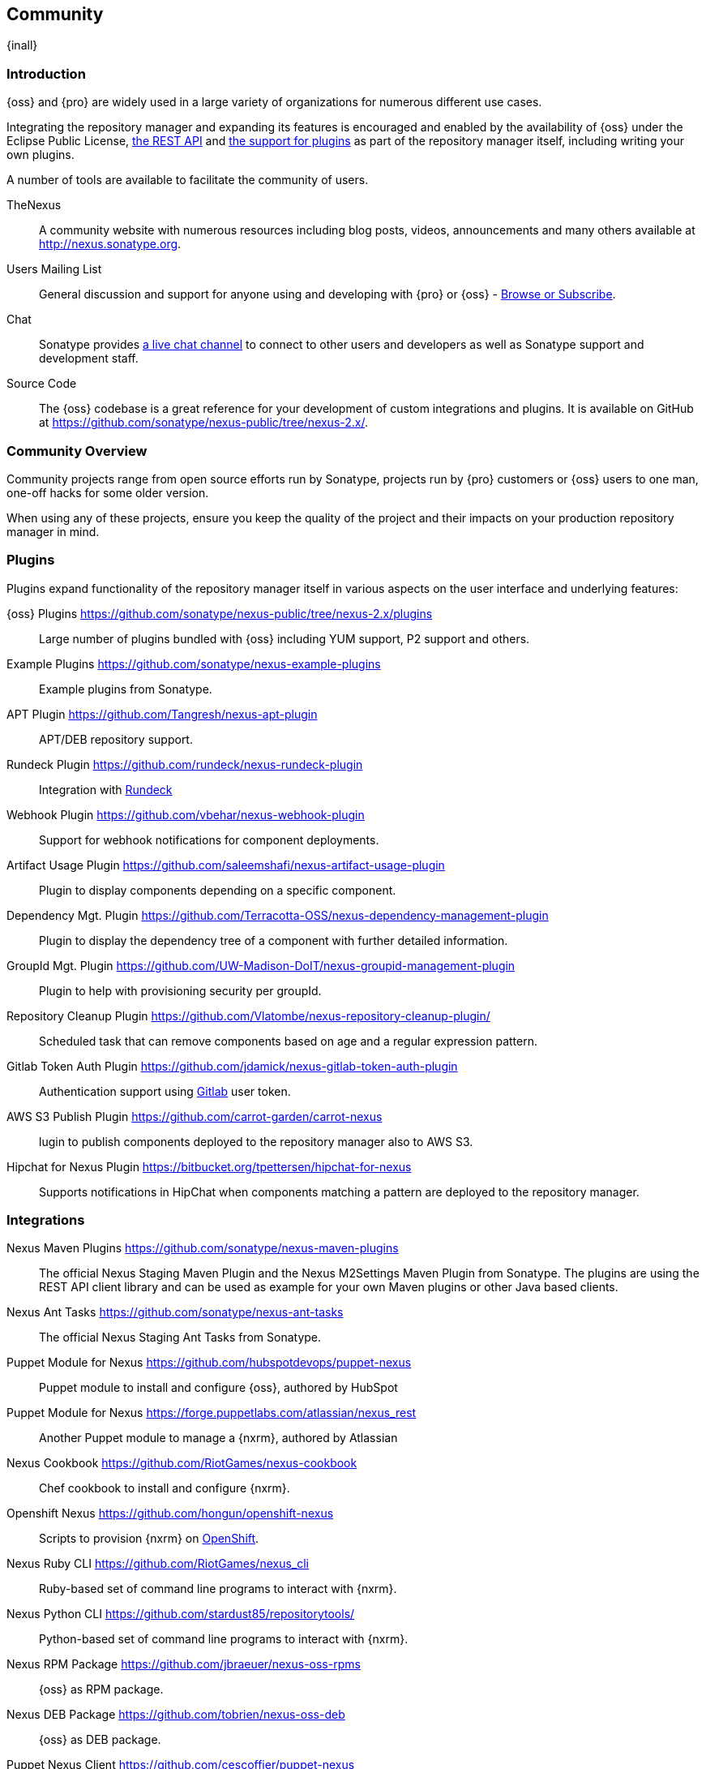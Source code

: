 [[community]]
==  Community

{inall}

[[community-introduction]]
=== Introduction

{oss} and {pro} are widely used in a large variety of organizations for numerous different use cases.

Integrating the repository manager and expanding its features is encouraged and enabled by the availability of
{oss} under the Eclipse Public License, <<confignx-sect-plugins, the REST API>> and <<plugdev, the support for
plugins>> as part of the repository manager itself, including writing your own plugins.

A number of tools are available to facilitate the community of users.

TheNexus:: A community website with numerous resources including blog posts, videos, announcements and many others
available at http://nexus.sonatype.org[http://nexus.sonatype.org].

Users Mailing List:: General discussion and support for anyone using and developing with {pro} or {oss} -
link:https://groups.google.com/a/glists.sonatype.com/forum/#!forum/nexus-users[Browse or Subscribe].

Chat:: Sonatype provides https://links.sonatype.com/products/nexus/community-chat[a live chat channel] to connect
to other users and developers as well as Sonatype support and development staff.

Source Code:: The {oss} codebase is a great reference for your development of custom integrations and plugins. It
is available on GitHub at https://github.com/sonatype/nexus-public/tree/nexus-2.x/[https://github.com/sonatype/nexus-public/tree/nexus-2.x/].

[[community-overview]]
=== Community Overview

Community projects range from open source efforts run by Sonatype, projects run by {pro} customers or {oss} users
to one man, one-off hacks for some older version.

When using any of these projects, ensure you keep the quality of the project and their impacts on your production
repository manager in mind.

[[community-plugins]]
=== Plugins

Plugins expand functionality of the repository manager itself in various aspects on the user interface and
underlying features:

{oss} Plugins https://github.com/sonatype/nexus-public/tree/nexus-2.x/plugins[https://github.com/sonatype/nexus-public/tree/nexus-2.x/plugins]::
Large number of plugins bundled with {oss} including YUM
support, P2 support and others.

Example Plugins https://github.com/sonatype/nexus-example-plugins[https://github.com/sonatype/nexus-example-plugins]::
Example plugins from Sonatype.

APT Plugin https://github.com/Tangresh/nexus-apt-plugin[https://github.com/Tangresh/nexus-apt-plugin]::
APT/DEB repository support.

Rundeck Plugin https://github.com/rundeck/nexus-rundeck-plugin[https://github.com/rundeck/nexus-rundeck-plugin]::
Integration with http://rundeck.org/[Rundeck]

Webhook Plugin https://github.com/vbehar/nexus-webhook-plugin[https://github.com/vbehar/nexus-webhook-plugin]::
Support for webhook notifications for component deployments.

Artifact Usage Plugin https://github.com/saleemshafi/nexus-artifact-usage-plugin[https://github.com/saleemshafi/nexus-artifact-usage-plugin]::
Plugin to display components depending on a specific component.

Dependency Mgt. Plugin https://github.com/Terracotta-OSS/nexus-dependency-management-plugin[https://github.com/Terracotta-OSS/nexus-dependency-management-plugin]::
Plugin to display the dependency tree of a component with further detailed information.

GroupId Mgt. Plugin https://github.com/UW-Madison-DoIT/nexus-groupid-management-plugin[https://github.com/UW-Madison-DoIT/nexus-groupid-management-plugin]::
Plugin to help with provisioning security per groupId.

Repository Cleanup Plugin https://github.com/Vlatombe/nexus-repository-cleanup-plugin/[https://github.com/Vlatombe/nexus-repository-cleanup-plugin/]::
Scheduled task that can remove components based on age and a regular
expression pattern.

Gitlab Token Auth Plugin https://github.com/jdamick/nexus-gitlab-token-auth-plugin[https://github.com/jdamick/nexus-gitlab-token-auth-plugin]::
Authentication support using http://gitlab.org/[Gitlab] user
token.

AWS S3 Publish Plugin https://github.com/carrot-garden/carrot-nexus[https://github.com/carrot-garden/carrot-nexus]::
lugin to publish components deployed to the repository manager also to AWS S3.

Hipchat for Nexus Plugin https://bitbucket.org/tpettersen/hipchat-for-nexus[https://bitbucket.org/tpettersen/hipchat-for-nexus]::
Supports notifications in HipChat when components matching a pattern 
are deployed to the repository manager.

[[community-integrations]]
=== Integrations

Nexus Maven Plugins https://github.com/sonatype/nexus-maven-plugins[https://github.com/sonatype/nexus-maven-plugins]::
The official Nexus Staging Maven Plugin and the Nexus M2Settings Maven Plugin from Sonatype. The plugins are using
the REST API client library and can be used as example for your own Maven plugins or other Java based clients.

Nexus Ant Tasks https://github.com/sonatype/nexus-ant-tasks[https://github.com/sonatype/nexus-ant-tasks]:: The
official Nexus Staging Ant Tasks from Sonatype.

Puppet Module for Nexus https://github.com/hubspotdevops/puppet-nexus[https://github.com/hubspotdevops/puppet-nexus]::
Puppet module to install and configure {oss}, authored by HubSpot

Puppet Module for Nexus https://forge.puppetlabs.com/atlassian/nexus_rest[https://forge.puppetlabs.com/atlassian/nexus_rest]::
Another Puppet module to manage a {nxrm}, authored by Atlassian

Nexus Cookbook https://github.com/RiotGames/nexus-cookbook[https://github.com/RiotGames/nexus-cookbook]::
 Chef cookbook to install and configure {nxrm}.

Openshift Nexus https://github.com/hongun/openshift-nexus[https://github.com/hongun/openshift-nexus]::
Scripts to provision {nxrm} on https://www.openshift.com/[OpenShift].

Nexus Ruby CLI https://github.com/RiotGames/nexus_cli[https://github.com/RiotGames/nexus_cli]::
Ruby-based set of command line programs to interact with {nxrm}.

Nexus Python CLI https://github.com/stardust85/repositorytools/[https://github.com/stardust85/repositorytools/]::
Python-based set of command line programs to interact with {nxrm}.

Nexus RPM Package https://github.com/jbraeuer/nexus-oss-rpms[https://github.com/jbraeuer/nexus-oss-rpms]::
{oss} as RPM package.

Nexus DEB Package https://github.com/tobrien/nexus-oss-deb[https://github.com/tobrien/nexus-oss-deb]::
{oss} as DEB package.

Puppet Nexus Client https://github.com/cescoffier/puppet-nexus[https://github.com/cescoffier/puppet-nexus]::
Puppet module to retrieve components from a .

Gradle Plugin https://github.com/bmuschko/gradle-nexus-plugin[https://github.com/bmuschko/gradle-nexus-plugin]::
Gradle plugin to deploy components to {nxrm} and via OSSRH to the Central Repository.

Gradle Staging Plugin https://github.com/adaptivecomputing/plugins-gradle/tree/master/nexus-workflow[https://github.com/adaptivecomputing/plugins-gradle/tree/master/nexus-workflow]::
Gradle plugin to deploy components to {pro} and via OSSRH to the Central Repository with good support for staging
automation.

SBT Plugin https://github.com/xerial/sbt-sonatype[https://github.com/xerial/sbt-sonatype]: SBT plugin to
deploy components to {pro} and via OSSRH to the Central Repository.

List Versions Jenkins Plugin https://github.com/USGS-CIDA/list-nexus-versions-plugin[https://github.com/USGS-CIDA/list-nexus-versions-plugin]::
Jenkins plugin to display available component versions.

Nexus Metadata Jenkins Plugin https://github.com/marcelbirkner/nexus-metadata-plugin[https://github.com/marcelbirkner/nexus-metadata-plugin]::
Jenkins plugin to add custom metadata with deployments to {pro}.

Artifact Promotion Jenkins Plugin https://github.com/jenkinsci/artifact-promotion-plugin[https://github.com/jenkinsci/artifact-promotion-plugin]::
Jenkins plugin allowing you to promote components to different repositories in {oss}

Go Maven Poller https://github.com/ThoughtWorksInc/go-maven-poller[https://github.com/ThoughtWorksInc/go-maven-poller]::
Package material plugin for
http://www.thoughtworks.com/products/go-continuous-delivery[Go] that can poll a {nxrm} repository for components.

Nexus Docker Image https://registry.hub.docker.com/u/conceptnotfound/sonatype-nexus/[https://registry.hub.docker.com/u/conceptnotfound/sonatype-nexus/]::
Simple Docker image including {oss}.

Nexus NPM Docker Image https://github.com/marcellodesales/nexus-npm-registry-docker-image[https://github.com/marcellodesales/nexus-npm-registry-docker-image]::
Docker Image of {oss} with NPM support preconfigured

[[community-projects]]
=== Other Community Projects

Nexus Performance Testing Library https://github.com/sonatype/nexus-perf[https://github.com/sonatype/nexus-perf]::
Regression and stress test library for {oss} from Sonatype.

Repository Management With Nexus https://github.com/sonatype/nexus-book[https://github.com/sonatype/nexus-book]::
The source code for the book, which is the official documentation for {oss} and {pro}.

Nexus Book Examples https://github.com/sonatype/nexus-book-examples[https://github.com/sonatype/nexus-book-examples]::
Examples for the trial guide chapter of the book 'Repository Management with Nexus'.

Nexus Introduction https://github.com/sonatype/nexus-introduction-presentation[https://github.com/sonatype/nexus-introduction-presentation]::
Slides and examples to present about {pro} and {oss} at user groups or in similar settings.

[[community-contributing]]
=== Contributing

All of the projects listed in <<community-projects>> are community efforts and open to your participation. If you
are aware of any other projects or would like to have your project listed here, please contact us at
mailto:books@sonatype.com[books@sonatype.com].


